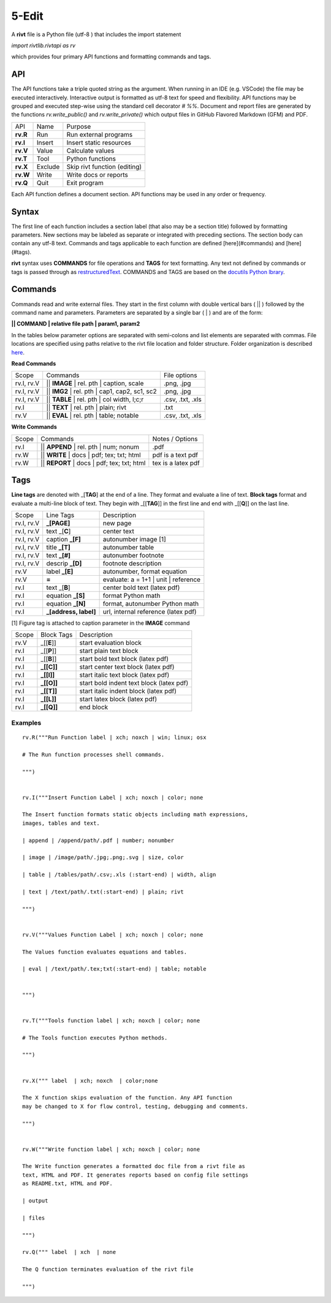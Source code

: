 ========
5-Edit
========

A **rivt** file is a Python file (utf-8 ) that includes the import statement

*import rivtlib.rivtapi as rv*

which provides four primary API functions and formatting commands and tags. 

API
---

The API functions take a triple quoted string as the argument. When running in
an IDE (e.g. VSCode) the file may be executed interactively. Interactive output
is formatted as utf-8 text for speed and flexibility. API functions may be
grouped and executed step-wise using the standard cell decorator *# %%*.
Document and report files are generated by the functions *rv.write_public()*
and *rv.write_private()* which output files in GitHub Flavored Markdown (GFM)
and PDF.

=========== ============ ===================================
API         Name             Purpose
----------- ------------ -----------------------------------
**rv.R**    Run             Run external programs
**rv.I**    Insert          Insert static resources 
**rv.V**    Value           Calculate values
**rv.T**    Tool            Python functions
**rv.X**    Exclude         Skip rivt function (editing)
**rv.W**    Write           Write docs or reports
**rv.Q**    Quit            Exit program
=========== ============ ===================================

Each API function defines a document section. API functions may be used in any
order or frequency. 

Syntax
------

The first line of each function includes a section label (that also may be a
section title) followed by formatting parameters. New sections may be labeled
as separate or integrated with preceding sections. The section body can contain
any utf-8 text. Commands and tags applicable to each function are defined
[here](#commands) and [here](#tags).


**rivt** syntax uses **COMMANDS** for file operations and **TAGS** for text
formatting. Any text not defined by commands or tags is passed through as
`restructuredText <https://docutils.sourceforge.io/docs/user/rst/quickref.html>`_. 
COMMANDS and TAGS are based on the 
`docutils Python lbrary <https://docutils.sourceforge.io/>`_.

Commands
--------

Commands read and write external files. They start in the first column with
double vertical bars ( || ) followed by the command name and parameters. Parameters are
separated by a single bar ( | ) and are of the form: 

**|| COMMAND | relative file path | param1, param2**

In the tables below parameter options are separated with semi-colons and list
elements are separated with commas. File locations are specified using paths
relative to the rivt file location and folder structure. Folder organization is
described `here <5-folders.html>`_.

**Read Commands**

=========== ============================================== =====================  
Scope                       Commands                          File options
----------- ---------------------------------------------- ---------------------
rv.I, rv.V  || **IMAGE**  | rel. pth | caption, scale       .png, .jpg
rv.I, rv.V  || **IMG2**  | rel. pth | cap1, cap2, sc1, sc2  .png, .jpg
rv.I, rv.V  || **TABLE** | rel. pth | col width, l;c;r      .csv, .txt, .xls
rv.I        || **TEXT** | rel. pth |  plain; rivt           .txt
rv.V        || **EVAL** | rel. pth |  table; notable        .csv, .txt, .xls
=========== ============================================== =====================

**Write Commands**

=========== ============================================== =====================  
Scope                        Commands                          Notes / Options
----------- ---------------------------------------------- ---------------------
rv.I        || **APPEND** | rel. pth | num; nonum           .pdf
rv.W        || **WRITE** | docs | pdf; tex; txt; html       pdf is a text pdf
rv.W        || **REPORT** | docs | pdf; tex; txt; html      tex is a latex pdf
=========== ============================================== =====================

Tags
----

**Line tags** are denoted with _[**TAG**] at the end of a line. They format and
evaluate a line of text. **Block tags** format and evaluate a multi-line block
of text. They begin with _[[**TAG**]] in the first line and end with _[[**Q**]]
on the last line.

================ ======================= =======================================
Scope             Line Tags                    Description
---------------- ----------------------- ---------------------------------------
rv.I, rv.V        **_[PAGE]**              new page
rv.I, rv.V        text _[**C**]            center text 
rv.I, rv.V        caption **_[F]**         autonumber image [1]
rv.I, rv.V        title **_[T]**           autonumber table
rv.I, rv.V        text **_[#]**            autonumber footnote
rv.I, rv.V        descrip **_[D]**         footnote description
rv.V              label **_[E]**           autonumber, format equation
rv.V              **=**                    evaluate: a = 1+1 | unit | reference
rv.I              text _[**B**]            center bold text (latex pdf)
rv.I              equation **_[S]**        format Python math 
rv.I              equation **_[N]**        format, autonumber Python math 
rv.I              **_[address, label]**    url, internal reference (latex pdf)
================ ======================= =======================================

[1] Figure tag is attached to caption parameter in the **IMAGE** command


========== =============== =====================================================
Scope        Block Tags      Description
---------- --------------- -----------------------------------------------------
rv.V        _[[**E**]]       start evaluation block 
rv.I        _[[**P**]]       start plain text block
rv.I        _[[**B**]]       start bold text block  (latex pdf)
rv.I        **_[[C]]**       start center text block (latex pdf)
rv.I        **_[[I]]**       start italic text block (latex pdf)
rv.I        **_[[O]]**       start bold indent text block (latex pdf)
rv.I        **_[[T]]**       start italic indent block (latex pdf)
rv.I        **_[[L]]**       start latex block (latex pdf)
rv.I        **_[[Q]]**       end block
========== =============== =====================================================
  

Examples
========

::

    rv.R("""Run Function label | xch; noxch | win; linux; osx
    
    # The Run function processes shell commands.
            
    """)
    
    
    rv.I("""Insert Function Label | xch; noxch | color; none
                            
    The Insert function formats static objects including math expressions,
    images, tables and text.
            
    | append | /append/path/.pdf | number; nonumber       
    
    | image | /image/path/.jpg;.png;.svg | size, color

    | table | /tables/path/.csv;.xls (:start-end) | width, align

    | text | /text/path/.txt(:start-end) | plain; rivt

    """)
    
    
    rv.V("""Values Function Label | xch; noxch | color; none
                
    The Values function evaluates equations and tables.

    | eval | /text/path/.tex;txt(:start-end) | table; notable
    
    
    """)
      
    
    rv.T("""Tools function label | xch; noxch | color; none

    # The Tools function executes Python methods.
                
    """)

    
    rv.X(""" label  | xch; noxch  | color;none
    
    The X function skips evaluation of the function. Any API function
    may be changed to X for flow control, testing, debugging and comments.

    """)
    

    rv.W("""Write function label | xch; noxch | color; none
    
    The Write function generates a formatted doc file from a rivt file as
    text, HTML and PDF. It generates reports based on config file settings
    as README.txt, HTML and PDF.

    | output
    
    | files

    """)

    rv.Q(""" label  | xch  | none
    
    The Q function terminates evaluation of the rivt file

    """)
